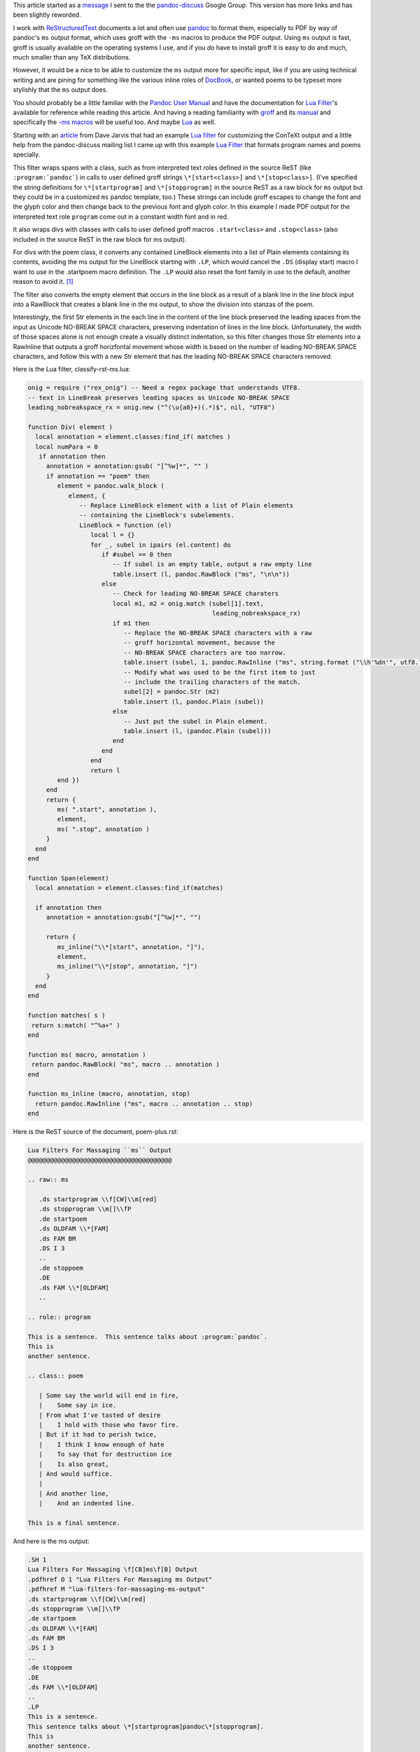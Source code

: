 .. title: Customizing pandoc ms output with a Lua filter
.. slug: customizing-pandoc-ms-output-with-a-lua-filter
.. date: 2020-05-03 01:01:53 UTC-04:00
.. tags: pandoc,lua filters,groff ms macros,restructuredtext,pandoc-discuss,pdf
.. category: computer
.. link: 
.. description: 
.. type: text

.. role:: app
.. role:: file          

This article started as a message_ I sent to the the pandoc-discuss_
Google Group.  This version has more links and has been slightly
reworded.

.. _message: https://groups.google.com/d/msg/pandoc-discuss/UJgyLbxTNxo/MZDVFts-BAAJ
.. _pandoc-discuss: https://groups.google.com/forum/#!forum/pandoc-discuss

I work with ReStructuredText_ documents a lot and often use pandoc_ to
format them, especially to PDF by way of :app:`pandoc`\ 's ``ms``
output format, which uses :app:`groff` with the ``-ms`` macros to produce the
PDF output.  Using ``ms`` output is fast, :app:`groff` is usually available
on the operating systems I use, and if you *do* have to install :app:`groff`
it is easy to do and much, much smaller than any :app:`TeX` distributions.

.. _ReStructuredText: https://docutils.sourceforge.io/rst.html
.. _pandoc: https://pandoc.org/

However, it would be a nice to be able to customize the ``ms`` output
more for specific input, like if you are using technical writing and
are pining for something like the various inline roles of DocBook_, or
wanted poems to be typeset more stylishly that the ``ms`` output does.

.. _DocBook: https://tdg.docbook.org/tdg/5.1/ch02.html#s.inline

You should probably be a little familiar with the `Pandoc User
Manual`_ and have the documentation for `Lua Filter`_\'s available for
reference while reading this article.  And having a reading
familiarity with groff_ and its manual_ and specifically the `-ms
macros`_ will be useful too.  And maybe Lua_ as well.

.. _`Pandoc User Manual`: https://pandoc.org/MANUAL.html
.. _groff: https://www.gnu.org/software/groff/
.. _manual: https://www.gnu.org/software/groff/manual/
.. _`-ms macros`: https://www.gnu.org/software/groff/manual/html_node/ms.html#ms
.. _Lua: https://www.lua.org/

Starting with an article_ from Dave Jarvis that had an example `Lua
filter`_ for customizing the :app:`ConTeXt` output and a little help
from the pandoc-discuss mailing list I came up with this example `Lua
Filter`_ that formats program names and poems specially.

.. _article: https://dave.autonoma.ca/blog/2020/04/28/typesetting-markdown-part-8/
.. _`Lua Filter`: https://pandoc.org/lua-filters.html

This filter wraps spans with a class, such as from interpreted text
roles defined in the source ReST (like ``:program:`pandoc```) in calls
to user defined :app:`groff` strings ``\*[start<class>]`` and
``\*[stop<class>]``.  (I've specified the string definitions for
``\*[startprogram]`` and ``\*[stopprogram]`` in the source ReST as a
raw block for ``ms`` output but they could be in a customized ``ms``
pandoc template, too.)  These strings can include :app:`groff` escapes to
change the font and the glyph color and then change back to the
previous font and glyph color.  In this example I made PDF output for
the interpreted text role ``program`` come out in a constant width
font and in red.

It also wraps divs with classes with calls to user defined :app:`groff`
macros ``.start<class>`` and ``.stop<class>`` (also included in the
source ReST in the raw block for ms output).

For divs with the poem class, it converts any contained LineBlock
elements into a list of Plain elements containing its contents,
avoiding the ms output for the LineBlock starting with ``.LP``, which
would cancel the ``.DS`` (display start) macro I want to use in the
.startpoem macro definition.  The ``.LP`` would also reset the font family
in use to the default, another reason to avoid it. [#LP]_

The filter also converts the empty element that occurs in the line block
as a result of a blank line in the line block input into a RawBlock
that creates a blank line in the ms output, to show the division into
stanzas of the poem.

Interestingly, the first Str elements in the each line in the content
of the line block preserved the leading spaces from the input as
Unicode NO-BREAK SPACE characters, preserving indentation of lines in
the line block.  Unfortunately, the width of those spaces alone is not
enough create a visually distinct indentation, so this filter changes
those Str elements into a RawInline that outputs a :app:`groff` horizfontal
movement whose width is based on the number of leading NO-BREAK SPACE
characters, and follow this with a new Str element that has the
leading NO-BREAK SPACE characters removed.

Here is the Lua filter, :file:`classify-rst-ms.lua`:

.. code:: lua

   onig = require ("rex_onig") -- Need a regex package that understands UTF8.
   -- text in LineBreak preserves leading spaces as Unicode NO-BREAK SPACE
   leading_nobreakspace_rx = onig.new ("^(\u{a0}+)(.*)$", nil, "UTF8")

   function Div( element )
     local annotation = element.classes:find_if( matches )
     local numPara = 0
      if annotation then
        annotation = annotation:gsub( "[^%w]*", "" )
        if annotation == "poem" then
           element = pandoc.walk_block (
              element, {
                 -- Replace LineBlock element with a list of Plain elements
                 -- containing the LineBlock's subelements.
                 LineBlock = function (el)
                    local l = {}
                    for _, subel in ipairs (el.content) do
                       if #subel == 0 then
                          -- If subel is an empty table, output a raw empty line
                          table.insert (l, pandoc.RawBlock ("ms", "\n\n"))
                       else
                          -- Check for leading NO-BREAK SPACE charaters
                          local m1, m2 = onig.match (subel[1].text,
                                                     leading_nobreakspace_rx)
                          if m1 then
                             -- Replace the NO-BREAK SPACE characters with a raw
                             -- groff horizontal movement, because the
                             -- NO-BREAK SPACE characters are too narrow.
                             table.insert (subel, 1, pandoc.RawInline ("ms", string.format ("\\h'%dn'", utf8.len (m1))))
                             -- Modify what was used to be the first item to just
                             -- include the trailing characters of the match.
                             subel[2] = pandoc.Str (m2)
                             table.insert (l, pandoc.Plain (subel))
                          else
                             -- Just put the subel in Plain element.
                             table.insert (l, (pandoc.Plain (subel)))
                          end
                       end
                    end
                    return l
           end })
        end
        return {
           ms( ".start", annotation ),
           element,
           ms( ".stop", annotation )
        }
     end
   end

   function Span(element)
     local annotation = element.classes:find_if(matches)

     if annotation then
        annotation = annotation:gsub("[^%w]*", "")

        return {
           ms_inline("\\*[start", annotation, "]"),
           element,
           ms_inline("\\*[stop", annotation, "]")
        }
     end
   end

   function matches( s )
    return s:match( "^%a+" )
   end

   function ms( macro, annotation )
    return pandoc.RawBlock( "ms", macro .. annotation )
   end

   function ms_inline (macro, annotation, stop)
     return pandoc.RawInline ("ms", macro .. annotation .. stop)
   end

Here is the ReST source of the document, :file:`poem-plus.rst`:

.. code:: ReST

   Lua Filters For Massaging ``ms`` Output
   @@@@@@@@@@@@@@@@@@@@@@@@@@@@@@@@@@@@@@@

   .. raw:: ms

      .ds startprogram \\f[CW]\\m[red]
      .ds stopprogram \\m[]\\fP
      .de startpoem
      .ds OLDFAM \\*[FAM]
      .ds FAM BM
      .DS I 3
      ..
      .de stoppoem
      .DE
      .ds FAM \\*[OLDFAM]
      ..

   .. role:: program

   This is a sentence.  This sentence talks about :program:`pandoc`.
   This is
   another sentence.

   .. class:: poem

      | Some say the world will end in fire,
      |    Some say in ice.
      | From what I've tasted of desire
      |    I hold with those who favor fire.
      | But if it had to perish twice,
      |    I think I know enough of hate
      |    To say that for destruction ice
      |    Is also great,
      | And would suffice.
      |
      | And another line,
      |    And an indented line.

   This is a final sentence.

And here is the ms output:

.. code:: groff

   .SH 1
   Lua Filters For Massaging \f[CB]ms\f[B] Output
   .pdfhref O 1 "Lua Filters For Massaging ms Output"
   .pdfhref M "lua-filters-for-massaging-ms-output"
   .ds startprogram \\f[CW]\\m[red]
   .ds stopprogram \\m[]\\fP
   .de startpoem
   .ds OLDFAM \\*[FAM]
   .ds FAM BM
   .DS I 3
   ..
   .de stoppoem
   .DE
   .ds FAM \\*[OLDFAM]
   ..
   .LP
   This is a sentence.
   This sentence talks about \*[startprogram]pandoc\*[stopprogram].
   This is
   another sentence.
   .startpoem
   Some say the world will end in fire,
   \h'3n'Some say in ice.
   From what I\[aq]ve tasted of desire
   \h'3n'I hold with those who favor fire.
   But if it had to perish twice,
   \h'3n'I think I know enough of hate
   \h'3n'To say that for destruction ice
   \h'3n'Is also great,
   And would suffice.

   And another line,
   \h'3n'And an indented line.
   .stoppoem
   .LP
   This is a final sentence.

The command to produce the ms output is:

.. code:: bash

   pandoc -f rst -t ms --lua-filter classify-rst-ms.lua --wrap=preserve poem-plus.rst --output=poem-plus-rst.ms

and the command to produce a PDF is:

.. code:: bash

   pandoc -f rst -t ms --lua-filter classify-rst-ms.lua --wrap=preserve poem-plus.rst --output=poem-plus-rst.ms.pdf

Here_ is the output PDF.

.. _Here: /poem-plus-rst.ms.pdf

Being able to rewrite the tree and insert RawBlocks and RawInlines is
really powerful when it comes to customizing output for particular
output formats.

I hope this example is useful for others like me just learning to use
Lua filters.

.. [#LP] The ``.LP`` macro in the ``-ms`` macros resets a lot of
   things back to the default when it is used, so if you want the custom
   :app:`groff` setting from your user defined macros to continue from the
   start to the end you can't allow the use of ``.LP`` between the
   ``.start<class>`` and ``.stop<class>`` macros.
